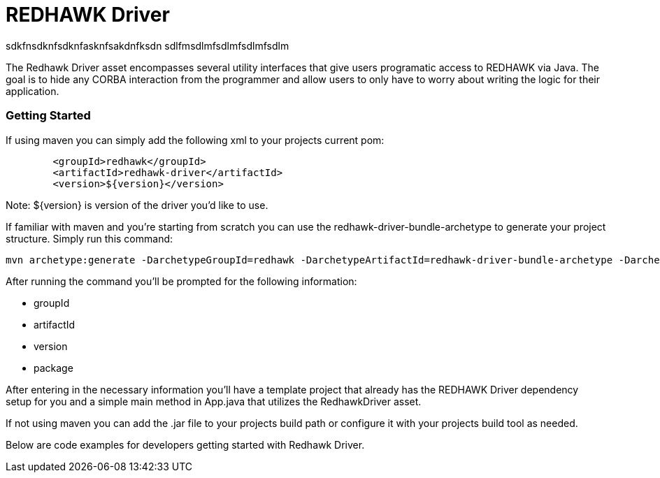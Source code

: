 = REDHAWK Driver

sdkfnsdknfsdknfasknfsakdnfksdn
sdlfmsdlmfsdlmfsdlmfsdlm

The Redhawk Driver asset encompasses several utility interfaces that give users programatic access to REDHAWK via Java. The goal is to hide any CORBA interaction from the programmer and allow users to only have to worry about writing the logic for their application. 

=== Getting Started

If using maven you can simply add the following xml to your projects current pom:

[source,xml]
----
	<groupId>redhawk</groupId>
	<artifactId>redhawk-driver</artifactId>
	<version>${version}</version>
----

Note: ${version} is version of the driver you'd like to use. 

If familiar with maven and you're starting from scratch you can use the redhawk-driver-bundle-archetype to generate your project structure. Simply run this command:

----
mvn archetype:generate -DarchetypeGroupId=redhawk -DarchetypeArtifactId=redhawk-driver-bundle-archetype -DarchetypeVersion=1.0.0-SNAPSHOT
----

After running the command you'll be prompted for the following information:

* groupId
* artifactId
* version
* package

After entering in the necessary information you'll have a template project that already has the REDHAWK Driver dependency setup for you and a simple main method in App.java that utilizes the RedhawkDriver asset. 

If not using maven you can add the .jar file to your projects build path or configure it with your projects build tool as needed. 

Below are code examples for developers getting started with Redhawk Driver. 


